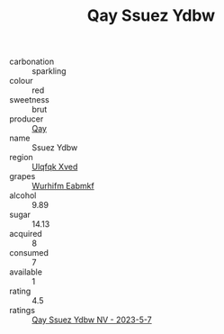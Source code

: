 :PROPERTIES:
:ID:                     33e75081-b670-4577-850c-80f707fd62db
:END:
#+TITLE: Qay Ssuez Ydbw 

- carbonation :: sparkling
- colour :: red
- sweetness :: brut
- producer :: [[id:c8fd643f-17cf-4963-8cdb-3997b5b1f19c][Qay]]
- name :: Ssuez Ydbw
- region :: [[id:106b3122-bafe-43ea-b483-491e796c6f06][Ulqfqk Xved]]
- grapes :: [[id:8bf68399-9390-412a-b373-ec8c24426e49][Wurhifm Eabmkf]]
- alcohol :: 9.89
- sugar :: 14.13
- acquired :: 8
- consumed :: 7
- available :: 1
- rating :: 4.5
- ratings :: [[id:74bf48e4-3756-42b5-9c3c-32e455e38abd][Qay Ssuez Ydbw NV - 2023-5-7]]


